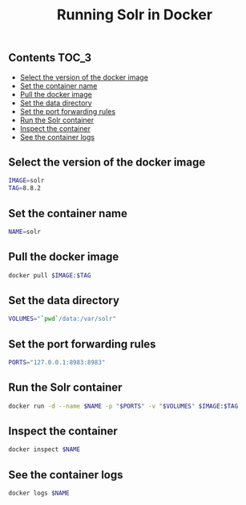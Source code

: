 #+TITLE: Running Solr in Docker
#+PROPERTY: header-args :session *shell docker* :results silent raw

** Contents                                                           :TOC_3:
  - [[#select-the-version-of-the-docker-image][Select the version of the docker image]]
  - [[#set-the-container-name][Set the container name]]
  - [[#pull-the-docker-image][Pull the docker image]]
  - [[#set-the-data-directory][Set the data directory]]
  - [[#set-the-port-forwarding-rules][Set the port forwarding rules]]
  - [[#run-the-solr-container][Run the Solr container]]
  - [[#inspect-the-container][Inspect the container]]
  - [[#see-the-container-logs][See the container logs]]

** Select the version of the docker image

#+BEGIN_SRC sh
IMAGE=solr
TAG=8.8.2
#+END_SRC

** Set the container name

#+BEGIN_SRC sh
NAME=solr
#+END_SRC

** Pull the docker image

#+BEGIN_SRC sh
docker pull $IMAGE:$TAG
#+END_SRC

** Set the data directory

#+BEGIN_SRC sh
VOLUMES="`pwd`/data:/var/solr"
#+END_SRC

** Set the port forwarding rules

#+BEGIN_SRC sh
PORTS="127.0.0.1:8983:8983"
#+END_SRC

** Run the Solr container

#+BEGIN_SRC sh
docker run -d --name $NAME -p "$PORTS" -v "$VOLUMES" $IMAGE:$TAG
#+END_SRC

** Inspect the container

#+BEGIN_SRC sh
docker inspect $NAME
#+END_SRC

** See the container logs

#+BEGIN_SRC sh
docker logs $NAME
#+END_SRC

